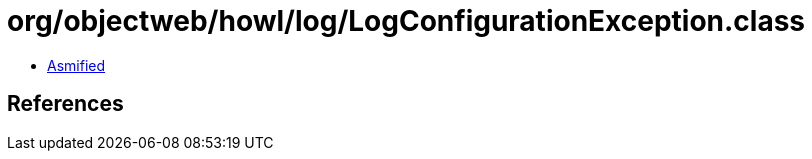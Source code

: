 = org/objectweb/howl/log/LogConfigurationException.class

 - link:LogConfigurationException-asmified.java[Asmified]

== References

